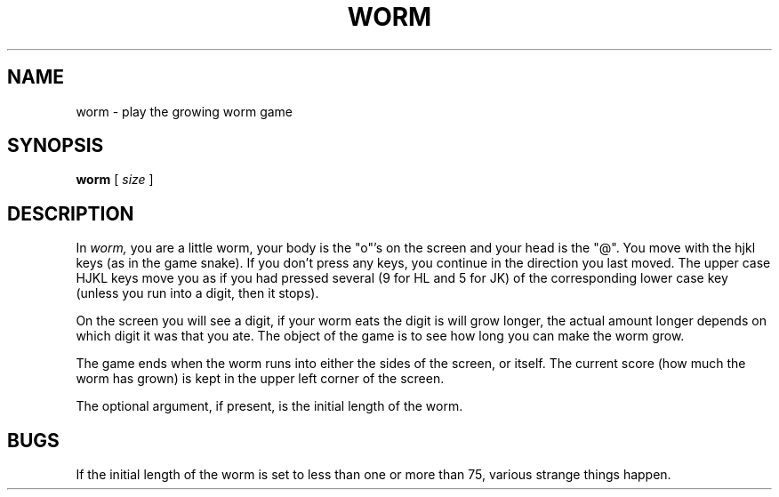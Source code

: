 .\" Copyright (c) 1989 The Regents of the University of California.
.\" All rights reserved.
.\"
.\" Redistribution and use in source and binary forms are permitted
.\" provided that the above copyright notice and this paragraph are
.\" duplicated in all such forms and that any documentation,
.\" advertising materials, and other materials related to such
.\" distribution and use acknowledge that the software was developed
.\" by the University of California, Berkeley.  The name of the
.\" University may not be used to endorse or promote products derived
.\" from this software without specific prior written permission.
.\" THIS SOFTWARE IS PROVIDED ``AS IS'' AND WITHOUT ANY EXPRESS OR
.\" IMPLIED WARRANTIES, INCLUDING, WITHOUT LIMITATION, THE IMPLIED
.\" WARRANTIES OF MERCHANTABILITY AND FITNESS FOR A PARTICULAR PURPOSE.
.\"
.\"	@(#)worm.6	6.2 (Berkeley) %G%
.\"
.TH WORM 6 ""
.UC 4
.SH NAME
worm \- play the growing worm game
.SH SYNOPSIS
.B worm
[
.I size
]
.SH DESCRIPTION
.PP
In
.I worm,
you are a little worm, your body is the "o"'s on the screen
and your head is the "@".  You move with the hjkl keys (as in the game
snake).  If you don't press any keys, you continue in the direction you
last moved.  The upper case HJKL keys move you as if you had pressed
several (9 for HL and 5 for JK) of the corresponding lower case key
(unless you run into a digit, then it stops).
.PP
On the screen you will see a digit, if your worm eats the digit is will
grow longer, the actual amount longer depends on which digit it was
that you ate.  The object of the game is to see how long you can make
the worm grow.
.PP
The game ends when the worm runs into either the sides of the screen,
or itself.  The current score (how much the worm has grown) is kept in
the upper left corner of the screen.
.PP
The optional argument, if present, is the initial length of the worm.
.SH BUGS
If the initial length of the worm is set to less than one or more
than 75, various strange things happen.
